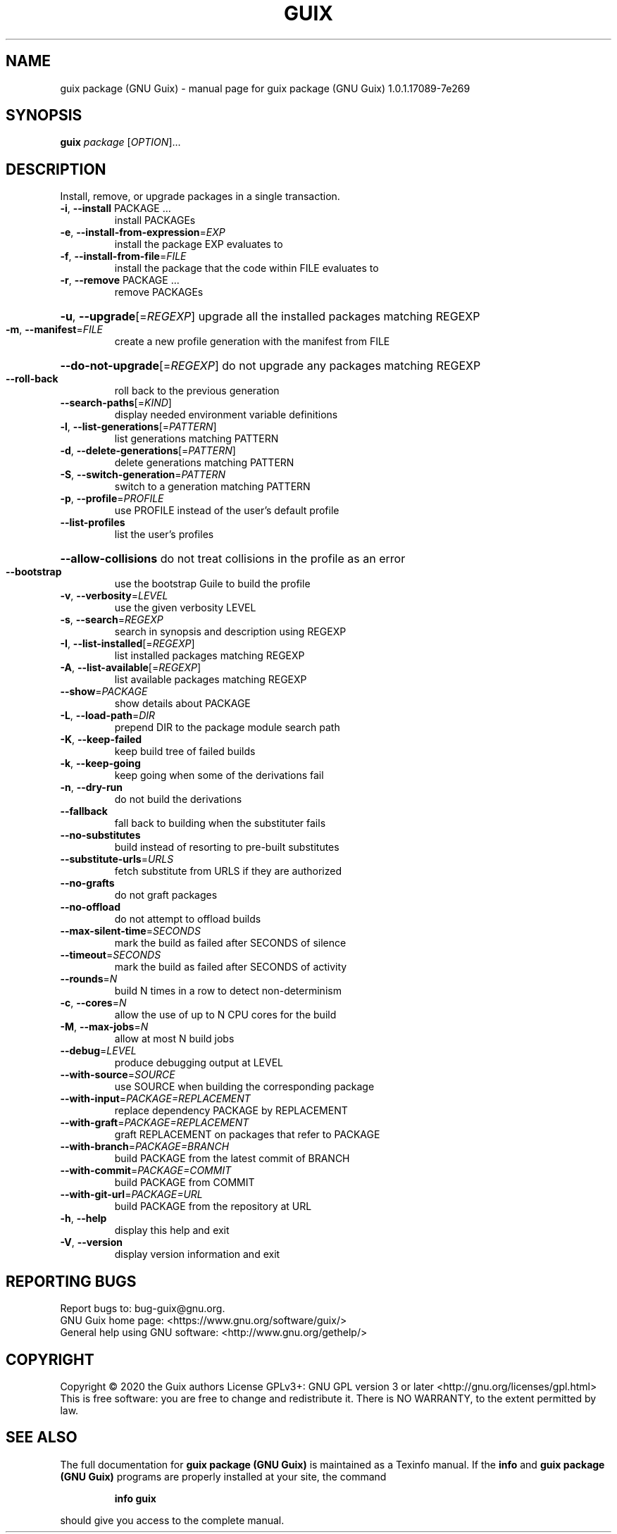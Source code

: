 .\" DO NOT MODIFY THIS FILE!  It was generated by help2man 1.47.13.
.TH GUIX PACKAGE (GNU GUIX) "1" "May 2020" "GNU" "User Commands"
.SH NAME
guix package (GNU Guix) \- manual page for guix package (GNU Guix) 1.0.1.17089-7e269
.SH SYNOPSIS
.B guix
\fI\,package \/\fR[\fI\,OPTION\/\fR]...
.SH DESCRIPTION
Install, remove, or upgrade packages in a single transaction.
.TP
\fB\-i\fR, \fB\-\-install\fR PACKAGE ...
install PACKAGEs
.TP
\fB\-e\fR, \fB\-\-install\-from\-expression\fR=\fI\,EXP\/\fR
install the package EXP evaluates to
.TP
\fB\-f\fR, \fB\-\-install\-from\-file\fR=\fI\,FILE\/\fR
install the package that the code within FILE
evaluates to
.TP
\fB\-r\fR, \fB\-\-remove\fR PACKAGE ...
remove PACKAGEs
.HP
\fB\-u\fR, \fB\-\-upgrade\fR[=\fI\,REGEXP\/\fR] upgrade all the installed packages matching REGEXP
.TP
\fB\-m\fR, \fB\-\-manifest\fR=\fI\,FILE\/\fR
create a new profile generation with the manifest
from FILE
.HP
\fB\-\-do\-not\-upgrade\fR[=\fI\,REGEXP\/\fR] do not upgrade any packages matching REGEXP
.TP
\fB\-\-roll\-back\fR
roll back to the previous generation
.TP
\fB\-\-search\-paths\fR[=\fI\,KIND\/\fR]
display needed environment variable definitions
.TP
\fB\-l\fR, \fB\-\-list\-generations\fR[=\fI\,PATTERN\/\fR]
list generations matching PATTERN
.TP
\fB\-d\fR, \fB\-\-delete\-generations\fR[=\fI\,PATTERN\/\fR]
delete generations matching PATTERN
.TP
\fB\-S\fR, \fB\-\-switch\-generation\fR=\fI\,PATTERN\/\fR
switch to a generation matching PATTERN
.TP
\fB\-p\fR, \fB\-\-profile\fR=\fI\,PROFILE\/\fR
use PROFILE instead of the user's default profile
.TP
\fB\-\-list\-profiles\fR
list the user's profiles
.HP
\fB\-\-allow\-collisions\fR do not treat collisions in the profile as an error
.TP
\fB\-\-bootstrap\fR
use the bootstrap Guile to build the profile
.TP
\fB\-v\fR, \fB\-\-verbosity\fR=\fI\,LEVEL\/\fR
use the given verbosity LEVEL
.TP
\fB\-s\fR, \fB\-\-search\fR=\fI\,REGEXP\/\fR
search in synopsis and description using REGEXP
.TP
\fB\-I\fR, \fB\-\-list\-installed\fR[=\fI\,REGEXP\/\fR]
list installed packages matching REGEXP
.TP
\fB\-A\fR, \fB\-\-list\-available\fR[=\fI\,REGEXP\/\fR]
list available packages matching REGEXP
.TP
\fB\-\-show\fR=\fI\,PACKAGE\/\fR
show details about PACKAGE
.TP
\fB\-L\fR, \fB\-\-load\-path\fR=\fI\,DIR\/\fR
prepend DIR to the package module search path
.TP
\fB\-K\fR, \fB\-\-keep\-failed\fR
keep build tree of failed builds
.TP
\fB\-k\fR, \fB\-\-keep\-going\fR
keep going when some of the derivations fail
.TP
\fB\-n\fR, \fB\-\-dry\-run\fR
do not build the derivations
.TP
\fB\-\-fallback\fR
fall back to building when the substituter fails
.TP
\fB\-\-no\-substitutes\fR
build instead of resorting to pre\-built substitutes
.TP
\fB\-\-substitute\-urls\fR=\fI\,URLS\/\fR
fetch substitute from URLS if they are authorized
.TP
\fB\-\-no\-grafts\fR
do not graft packages
.TP
\fB\-\-no\-offload\fR
do not attempt to offload builds
.TP
\fB\-\-max\-silent\-time\fR=\fI\,SECONDS\/\fR
mark the build as failed after SECONDS of silence
.TP
\fB\-\-timeout\fR=\fI\,SECONDS\/\fR
mark the build as failed after SECONDS of activity
.TP
\fB\-\-rounds\fR=\fI\,N\/\fR
build N times in a row to detect non\-determinism
.TP
\fB\-c\fR, \fB\-\-cores\fR=\fI\,N\/\fR
allow the use of up to N CPU cores for the build
.TP
\fB\-M\fR, \fB\-\-max\-jobs\fR=\fI\,N\/\fR
allow at most N build jobs
.TP
\fB\-\-debug\fR=\fI\,LEVEL\/\fR
produce debugging output at LEVEL
.TP
\fB\-\-with\-source\fR=\fI\,SOURCE\/\fR
use SOURCE when building the corresponding package
.TP
\fB\-\-with\-input\fR=\fI\,PACKAGE=REPLACEMENT\/\fR
replace dependency PACKAGE by REPLACEMENT
.TP
\fB\-\-with\-graft\fR=\fI\,PACKAGE=REPLACEMENT\/\fR
graft REPLACEMENT on packages that refer to PACKAGE
.TP
\fB\-\-with\-branch\fR=\fI\,PACKAGE=BRANCH\/\fR
build PACKAGE from the latest commit of BRANCH
.TP
\fB\-\-with\-commit\fR=\fI\,PACKAGE=COMMIT\/\fR
build PACKAGE from COMMIT
.TP
\fB\-\-with\-git\-url\fR=\fI\,PACKAGE=URL\/\fR
build PACKAGE from the repository at URL
.TP
\fB\-h\fR, \fB\-\-help\fR
display this help and exit
.TP
\fB\-V\fR, \fB\-\-version\fR
display version information and exit
.SH "REPORTING BUGS"
Report bugs to: bug\-guix@gnu.org.
.br
GNU Guix home page: <https://www.gnu.org/software/guix/>
.br
General help using GNU software: <http://www.gnu.org/gethelp/>
.SH COPYRIGHT
Copyright \(co 2020 the Guix authors
License GPLv3+: GNU GPL version 3 or later <http://gnu.org/licenses/gpl.html>
.br
This is free software: you are free to change and redistribute it.
There is NO WARRANTY, to the extent permitted by law.
.SH "SEE ALSO"
The full documentation for
.B guix package (GNU Guix)
is maintained as a Texinfo manual.  If the
.B info
and
.B guix package (GNU Guix)
programs are properly installed at your site, the command
.IP
.B info guix
.PP
should give you access to the complete manual.
